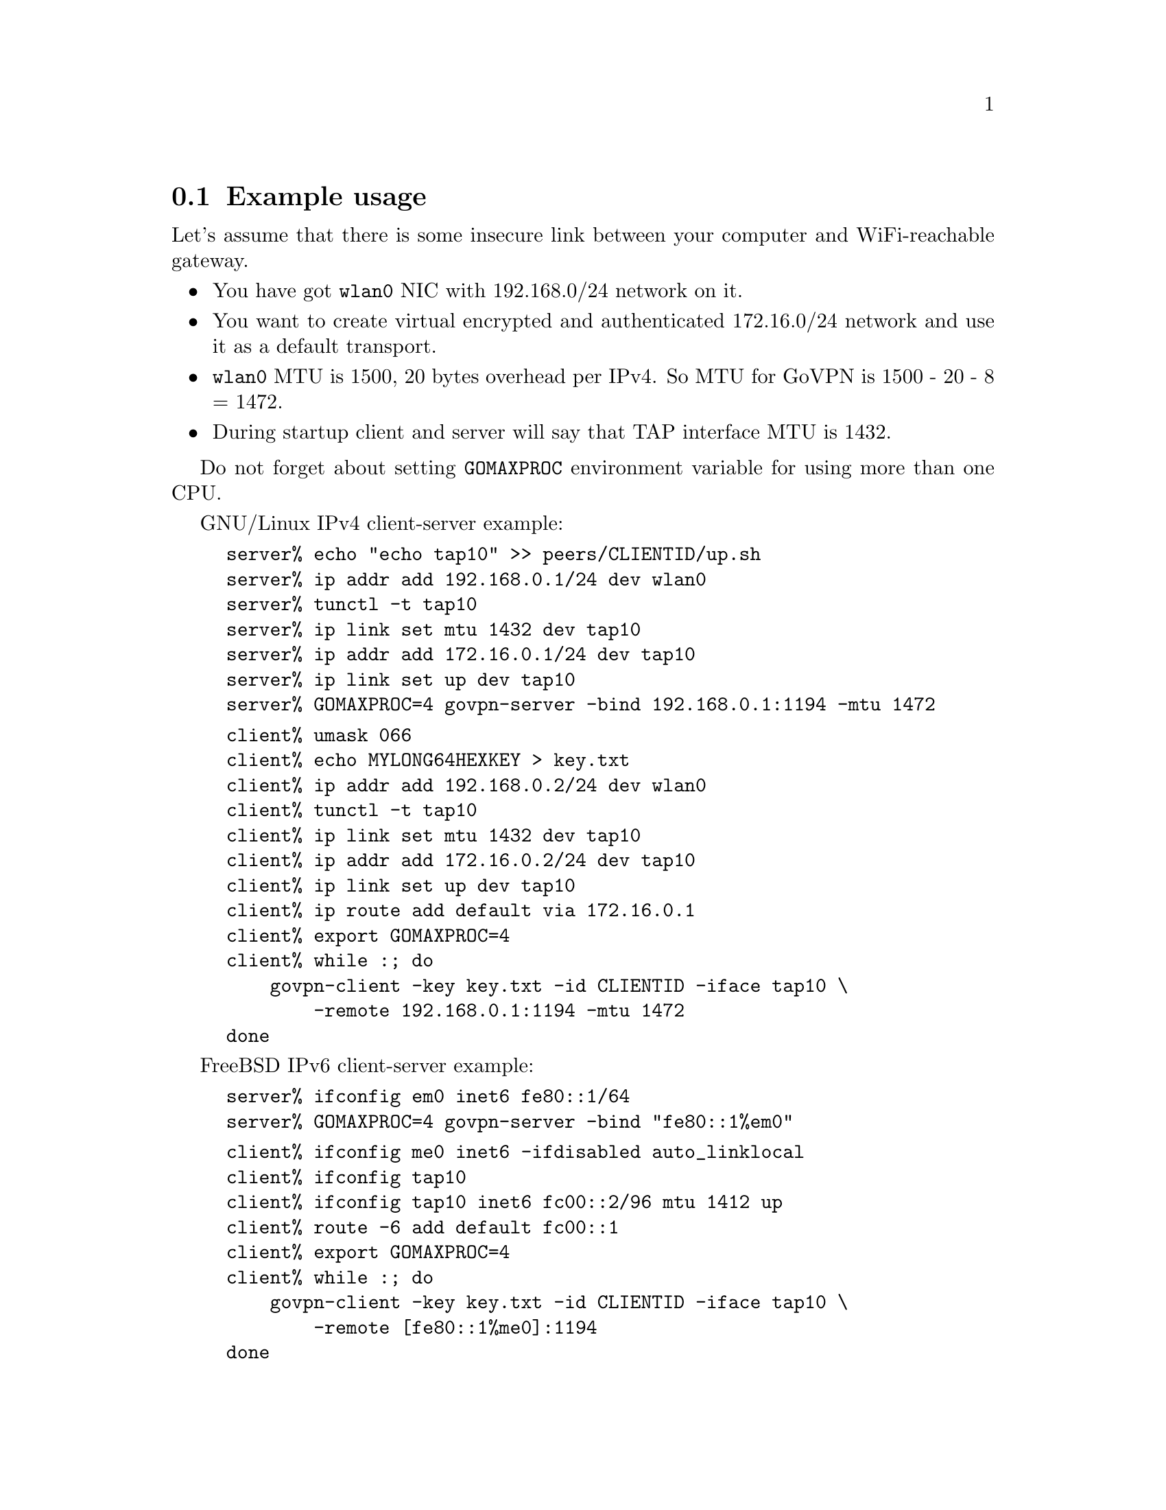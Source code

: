 @node Example usage
@section Example usage

Let's assume that there is some insecure link between your computer and
WiFi-reachable gateway.

@itemize @bullet
@item You have got @code{wlan0} NIC with 192.168.0/24 network on it.
@item You want to create virtual encrypted and authenticated 172.16.0/24
network and use it as a default transport.
@item @code{wlan0} MTU is 1500, 20 bytes overhead per IPv4. So MTU for
GoVPN is 1500 - 20 - 8 = 1472.
@item During startup client and server will say that TAP interface MTU
is 1432.
@end itemize

Do not forget about setting @code{GOMAXPROC} environment variable for
using more than one CPU.

GNU/Linux IPv4 client-server example:

@example
server% echo "echo tap10" >> peers/CLIENTID/up.sh
server% ip addr add 192.168.0.1/24 dev wlan0
server% tunctl -t tap10
server% ip link set mtu 1432 dev tap10
server% ip addr add 172.16.0.1/24 dev tap10
server% ip link set up dev tap10
server% GOMAXPROC=4 govpn-server -bind 192.168.0.1:1194 -mtu 1472
@end example

@example
client% umask 066
client% echo MYLONG64HEXKEY > key.txt
client% ip addr add 192.168.0.2/24 dev wlan0
client% tunctl -t tap10
client% ip link set mtu 1432 dev tap10
client% ip addr add 172.16.0.2/24 dev tap10
client% ip link set up dev tap10
client% ip route add default via 172.16.0.1
client% export GOMAXPROC=4
client% while :; do
    govpn-client -key key.txt -id CLIENTID -iface tap10 \
        -remote 192.168.0.1:1194 -mtu 1472
done
@end example

FreeBSD IPv6 client-server example:

@example
server% ifconfig em0 inet6 fe80::1/64
server% GOMAXPROC=4 govpn-server -bind "fe80::1%em0"
@end example

@example
client% ifconfig me0 inet6 -ifdisabled auto_linklocal
client% ifconfig tap10
client% ifconfig tap10 inet6 fc00::2/96 mtu 1412 up
client% route -6 add default fc00::1
client% export GOMAXPROC=4
client% while :; do
    govpn-client -key key.txt -id CLIENTID -iface tap10 \
        -remote [fe80::1%me0]:1194
done
@end example
